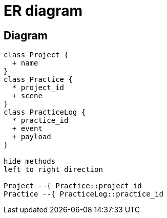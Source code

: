 = ER diagram

== Diagram
[plantuml]
....
class Project {
  + name
}
class Practice {
  * project_id
  + scene
}
class PracticeLog {
  * practice_id
  + event
  + payload
}

hide methods
left to right direction

Project --{ Practice::project_id
Practice --{ PracticeLog::practice_id
....

